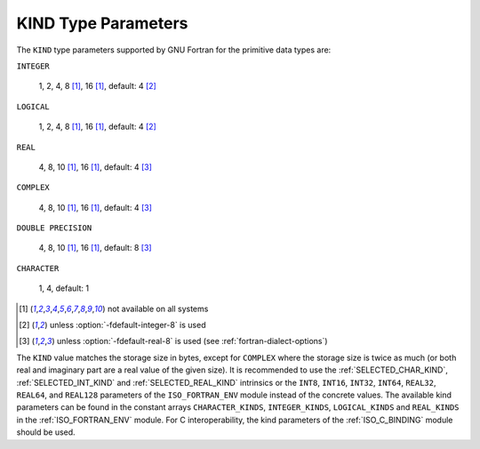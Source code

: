 ..
  Copyright 1988-2022 Free Software Foundation, Inc.
  This is part of the GCC manual.
  For copying conditions, see the copyright.rst file.

.. index:: kind

.. _kind-type-parameters:

KIND Type Parameters
********************

The ``KIND`` type parameters supported by GNU Fortran for the primitive
data types are:

``INTEGER``

  1, 2, 4, 8 [#f1]_, 16 [#f1]_, default: 4 [#f2]_

``LOGICAL``

  1, 2, 4, 8 [#f1]_, 16 [#f1]_, default: 4 [#f2]_

``REAL``

  4, 8, 10 [#f1]_, 16 [#f1]_, default: 4 [#f3]_

``COMPLEX``

  4, 8, 10 [#f1]_, 16 [#f1]_, default: 4 [#f3]_

``DOUBLE PRECISION``

  4, 8, 10 [#f1]_, 16 [#f1]_, default: 8 [#f3]_

``CHARACTER``

  1, 4, default: 1

.. [#f1] not available on all systems
.. [#f2] unless :option:`-fdefault-integer-8` is used
.. [#f3] unless :option:`-fdefault-real-8` is used (see :ref:`fortran-dialect-options`)

The ``KIND`` value matches the storage size in bytes, except for
``COMPLEX`` where the storage size is twice as much (or both real and
imaginary part are a real value of the given size).  It is recommended to use
the :ref:`SELECTED_CHAR_KIND`, :ref:`SELECTED_INT_KIND` and
:ref:`SELECTED_REAL_KIND` intrinsics or the ``INT8``, ``INT16``,
``INT32``, ``INT64``, ``REAL32``, ``REAL64``, and ``REAL128``
parameters of the ``ISO_FORTRAN_ENV`` module instead of the concrete values.
The available kind parameters can be found in the constant arrays
``CHARACTER_KINDS``, ``INTEGER_KINDS``, ``LOGICAL_KINDS`` and
``REAL_KINDS`` in the :ref:`ISO_FORTRAN_ENV` module.  For C interoperability,
the kind parameters of the :ref:`ISO_C_BINDING` module should be used.